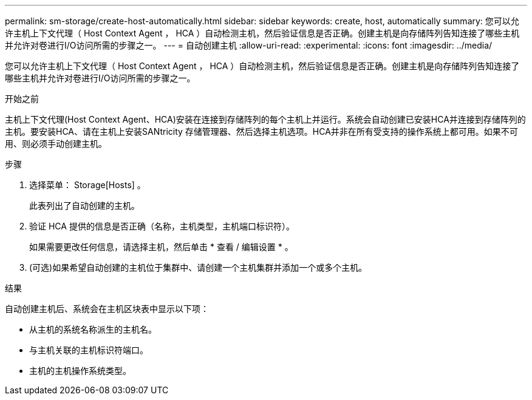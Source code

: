 ---
permalink: sm-storage/create-host-automatically.html 
sidebar: sidebar 
keywords: create, host, automatically 
summary: 您可以允许主机上下文代理（ Host Context Agent ， HCA ）自动检测主机，然后验证信息是否正确。创建主机是向存储阵列告知连接了哪些主机并允许对卷进行I/O访问所需的步骤之一。 
---
= 自动创建主机
:allow-uri-read: 
:experimental: 
:icons: font
:imagesdir: ../media/


[role="lead"]
您可以允许主机上下文代理（ Host Context Agent ， HCA ）自动检测主机，然后验证信息是否正确。创建主机是向存储阵列告知连接了哪些主机并允许对卷进行I/O访问所需的步骤之一。

.开始之前
主机上下文代理(Host Context Agent、HCA)安装在连接到存储阵列的每个主机上并运行。系统会自动创建已安装HCA并连接到存储阵列的主机。要安装HCA、请在主机上安装SANtricity 存储管理器、然后选择主机选项。HCA并非在所有受支持的操作系统上都可用。如果不可用、则必须手动创建主机。

.步骤
. 选择菜单： Storage[Hosts] 。
+
此表列出了自动创建的主机。

. 验证 HCA 提供的信息是否正确（名称，主机类型，主机端口标识符）。
+
如果需要更改任何信息，请选择主机，然后单击 * 查看 / 编辑设置 * 。

. (可选)如果希望自动创建的主机位于集群中、请创建一个主机集群并添加一个或多个主机。


.结果
自动创建主机后、系统会在主机区块表中显示以下项：

* 从主机的系统名称派生的主机名。
* 与主机关联的主机标识符端口。
* 主机的主机操作系统类型。

